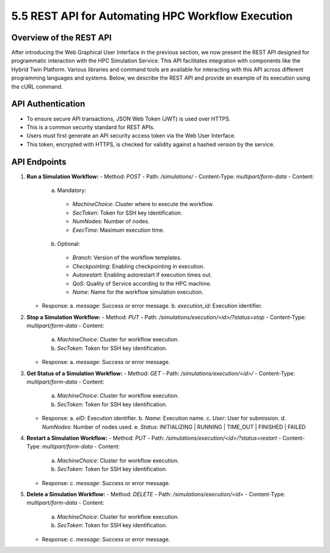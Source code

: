 5.5 REST API for Automating HPC Workflow Execution
==================================================

**Overview of the REST API**
----------------------------

After introducing the Web Graphical User Interface in the previous section, we now present the REST API designed for programmatic interaction with the HPC Simulation Service. This API facilitates integration with components like the Hybrid Twin Platform. Various libraries and command tools are available for interacting with this API across different programming languages and systems. Below, we describe the REST API and provide an example of its execution using the cURL command.

**API Authentication**
----------------------

- To ensure secure API transactions, JSON Web Token (JWT) is used over HTTPS.
- This is a common security standard for REST APIs.
- Users must first generate an API security access token via the Web User Interface.
- This token, encrypted with HTTPS, is checked for validity against a hashed version by the service.

**API Endpoints**
-----------------

1. **Run a Simulation Workflow:**
   - Method: `POST`
   - Path: `/simulations/`
   - Content-Type: `multipart/form-data`
   - Content:
     a. Mandatory:
       * `MachineChoice`: Cluster where to execute the workflow.
       * `SecToken`: Token for SSH key identification.
       * `NumNodes`: Number of nodes.
       * `ExecTime`: Maximum execution time.
     b. Optional:
       * `Branch`: Version of the workflow templates.
       * `Checkpointing`: Enabling checkpointing in execution.
       * `Autorestart`: Enabling autorestart if execution times out.
       * `QoS`: Quality of Service according to the HPC machine.
       * `Name`: Name for the workflow simulation execution.
   - Response:
     a. `message`: Success or error message.
     b. `execution_id`: Execution identifier.

2. **Stop a Simulation Workflow:**
   - Method: `PUT`
   - Path: `/simulations/execution/<id>/?status=stop`
   - Content-Type: `multipart/form-data`
   - Content:
     a. `MachineChoice`: Cluster for workflow execution.
     b. `SecToken`: Token for SSH key identification.
   - Response:
     a. `message`: Success or error message.

3. **Get Status of a Simulation Workflow:**
   - Method: `GET`
   - Path: `/simulations/execution/<id>/`
   - Content-Type: `multipart/form-data`
   - Content:
     a. `MachineChoice`: Cluster for workflow execution.
     b. `SecToken`: Token for SSH key identification.
   - Response:
     a. `eID`: Execution identifier.
     b. `Name`: Execution name.
     c. `User`: User for submission.
     d. `NumNodes`: Number of nodes used.
     e. `Status`: INITIALIZING | RUNNING | TIME_OUT | FINISHED | FAILED

4. **Restart a Simulation Workflow:**
   - Method: `PUT`
   - Path: `/simulations/execution/<id>/?status=restart`
   - Content-Type: `multipart/form-data`
   - Content:
     a. `MachineChoice`: Cluster for workflow execution.
     b. `SecToken`: Token for SSH key identification.
   - Response:
     c. `message`: Success or error message.

5. **Delete a Simulation Workflow:**
   - Method: `DELETE`
   - Path: `/simulations/execution/<id>`
   - Content-Type: `multipart/form-data`
   - Content:
     a. `MachineChoice`: Cluster for workflow execution.
     b. `SecToken`: Token for SSH key identification.
   - Response:
     c. `message`: Success or error message.


